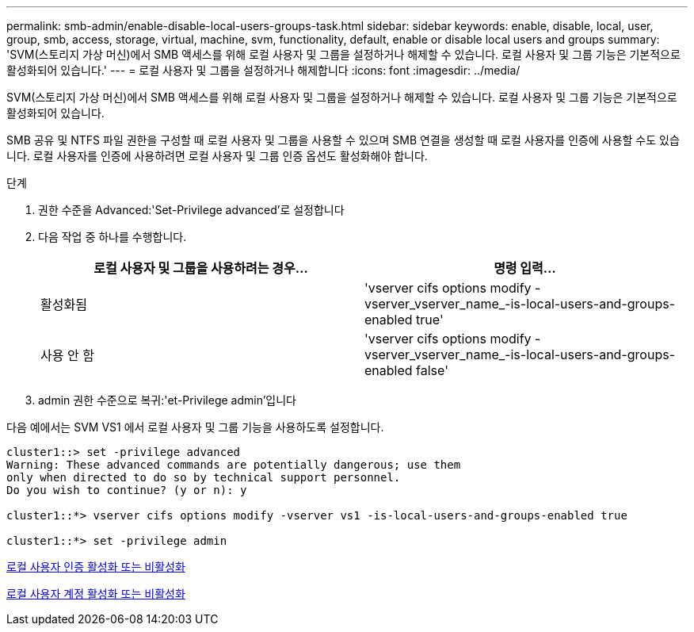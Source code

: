 ---
permalink: smb-admin/enable-disable-local-users-groups-task.html 
sidebar: sidebar 
keywords: enable, disable, local, user, group, smb, access, storage, virtual, machine, svm, functionality, default, enable or disable local users and groups 
summary: 'SVM(스토리지 가상 머신)에서 SMB 액세스를 위해 로컬 사용자 및 그룹을 설정하거나 해제할 수 있습니다. 로컬 사용자 및 그룹 기능은 기본적으로 활성화되어 있습니다.' 
---
= 로컬 사용자 및 그룹을 설정하거나 해제합니다
:icons: font
:imagesdir: ../media/


[role="lead"]
SVM(스토리지 가상 머신)에서 SMB 액세스를 위해 로컬 사용자 및 그룹을 설정하거나 해제할 수 있습니다. 로컬 사용자 및 그룹 기능은 기본적으로 활성화되어 있습니다.

SMB 공유 및 NTFS 파일 권한을 구성할 때 로컬 사용자 및 그룹을 사용할 수 있으며 SMB 연결을 생성할 때 로컬 사용자를 인증에 사용할 수도 있습니다. 로컬 사용자를 인증에 사용하려면 로컬 사용자 및 그룹 인증 옵션도 활성화해야 합니다.

.단계
. 권한 수준을 Advanced:'Set-Privilege advanced'로 설정합니다
. 다음 작업 중 하나를 수행합니다.
+
|===
| 로컬 사용자 및 그룹을 사용하려는 경우... | 명령 입력... 


 a| 
활성화됨
 a| 
'vserver cifs options modify -vserver_vserver_name_-is-local-users-and-groups-enabled true'



 a| 
사용 안 함
 a| 
'vserver cifs options modify -vserver_vserver_name_-is-local-users-and-groups-enabled false'

|===
. admin 권한 수준으로 복귀:'et-Privilege admin'입니다


다음 예에서는 SVM VS1 에서 로컬 사용자 및 그룹 기능을 사용하도록 설정합니다.

[listing]
----
cluster1::> set -privilege advanced
Warning: These advanced commands are potentially dangerous; use them
only when directed to do so by technical support personnel.
Do you wish to continue? (y or n): y

cluster1::*> vserver cifs options modify -vserver vs1 -is-local-users-and-groups-enabled true

cluster1::*> set -privilege admin
----
xref:enable-disable-local-user-authentication-task.adoc[로컬 사용자 인증 활성화 또는 비활성화]

xref:enable-disable-local-user-accounts-task.adoc[로컬 사용자 계정 활성화 또는 비활성화]
